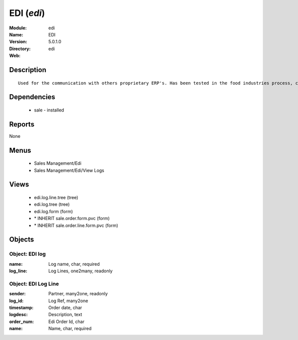 
EDI (*edi*)
===========
:Module: edi
:Name: EDI
:Version: 5.0.1.0
:Directory: edi
:Web: 

Description
-----------

::

  Used for the communication with others proprietary ERP's. Has been tested in the food industries process, communicating with SAP. This module is able to import order and export delivery notes.

Dependencies
------------

 * sale - installed

Reports
-------

None


Menus
-------

 * Sales Management/Edi
 * Sales Management/Edi/View Logs

Views
-----

 * edi.log.line.tree (tree)
 * edi.log.tree (tree)
 * edi.log.form (form)
 * \* INHERIT sale.order.form.pvc (form)
 * \* INHERIT sale.order.line.form.pvc (form)


Objects
-------

Object: EDI log
###############



:name: Log name, char, required





:log_line: Log Lines, one2many, readonly




Object: EDI Log Line
####################



:sender: Partner, many2one, readonly





:log_id: Log Ref, many2one





:timestamp: Order date, char





:logdesc: Description, text





:order_num: Edi Order Id, char





:name: Name, char, required


